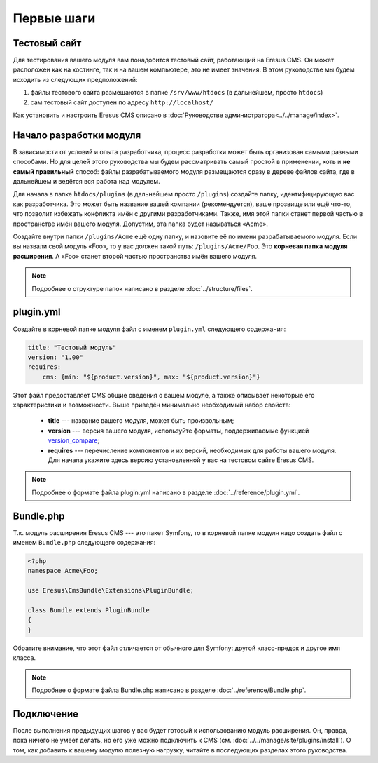 Первые шаги
===========

Тестовый сайт
-------------

Для тестирования вашего модуля вам понадобится тестовый сайт, работающий на Eresus CMS. Он может
расположен как на хостинге, так и на вашем компьютере, это не имеет значения. В этом руководстве мы
будем исходить из следующих предположений:

#. файлы тестового сайта размещаются в папке ``/srv/www/htdocs`` (в дальнейшем, просто ``htdocs``)
#. сам тестовый сайт доступен по адресу ``http://localhost/``

Как установить и настроить Eresus CMS описано в :doc:`Руководстве администратора<../../manage/index>`.

Начало разработки модуля
------------------------

В зависимости от условий и опыта разработчика, процесс разработки может быть организован самыми
разными способами. Но для целей этого руководства мы будем рассматривать самый простой в применении,
хоть и **не самый правильный** способ: файлы разрабатываемого модуля размещаются сразу в дереве
файлов сайта, где в дальнейшем и ведётся вся работа над модулем.

Для начала в папке ``htdocs/plugins`` (в дальнейшем просто ``/plugins``) создайте папку,
идентифицирующую вас как разработчика. Это может быть название вашей компании (рекомендуется), ваше
прозвище или ещё что-то, что позволит избежать конфликта имён с другими разработчиками. Также, имя
этой папки станет первой частью в пространстве имён вашего модуля. Допустим, эта папка будет
называться «Acme».

Создайте внутри папки ``/plugins/Acme`` ещё одну папку, и назовите её по имени разрабатываемого
модуля. Если вы назвали свой модуль «Foo», то у вас должен такой путь: ``/plugins/Acme/Foo``. Это
**корневая папка модуля расширения**. А «Foo» станет второй частью пространства имён вашего модуля.

.. note::
   Подробнее о структуре папок написано в разделе :doc:`../structure/files`.

plugin.yml
----------

Создайте в корневой папке модуля файл с именем ``plugin.yml`` следующего содержания:

.. code-block:: yaml

   title: "Тестовый модуль"
   version: "1.00"
   requires:
       cms: {min: "${product.version}", max: "${product.version}"}

Этот файл предоставляет CMS общие сведения о вашем модуле, а также описывает некоторые его
характеристики и возможности. Выше приведён минимально необходимый набор свойств:

  * **title** --- название вашего модуля, может быть произвольным;
  * **version** --- версия вашего модуля, используйте форматы, поддерживаемые функцией
    `version_compare <http://www.php.net/version_compare>`_;
  * **requires** --- перечисление компонентов и их версий, необходимых для работы вашего модуля. Для
    начала укажите здесь версию установленной у вас на тестовом сайте Eresus CMS.

.. note::
   Подробнее о формате файла plugin.yml написано в разделе :doc:`../reference/plugin.yml`.

Bundle.php
----------

Т.к. модуль расширения Eresus CMS --- это пакет Symfony, то в корневой папке модуля надо создать
файл с именем ``Bundle.php`` следующего содержания:

.. code-block:: php

   <?php
   namespace Acme\Foo;

   use Eresus\CmsBundle\Extensions\PluginBundle;

   class Bundle extends PluginBundle
   {
   }

Обратите внимание, что этот файл отличается от обычного для Symfony: другой класс-предок и другое
имя класса.

.. note::
   Подробнее о формате файла Bundle.php написано в разделе :doc:`../reference/Bundle.php`.

Подключение
-----------

После выполнения предыдущих шагов у вас будет готовый к использованию модуль расширения. Он, правда,
пока ничего не умеет делать, но его уже можно подключить к CMS
(см. :doc:`../../manage/site/plugins/install`). О том, как добавить к вашему модулю полезную
нагрузку, читайте в последующих разделах этого руководства.
